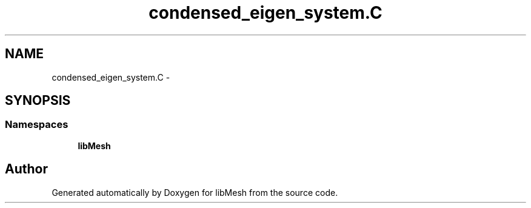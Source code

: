 .TH "condensed_eigen_system.C" 3 "Tue May 6 2014" "libMesh" \" -*- nroff -*-
.ad l
.nh
.SH NAME
condensed_eigen_system.C \- 
.SH SYNOPSIS
.br
.PP
.SS "Namespaces"

.in +1c
.ti -1c
.RI "\fBlibMesh\fP"
.br
.in -1c
.SH "Author"
.PP 
Generated automatically by Doxygen for libMesh from the source code\&.

